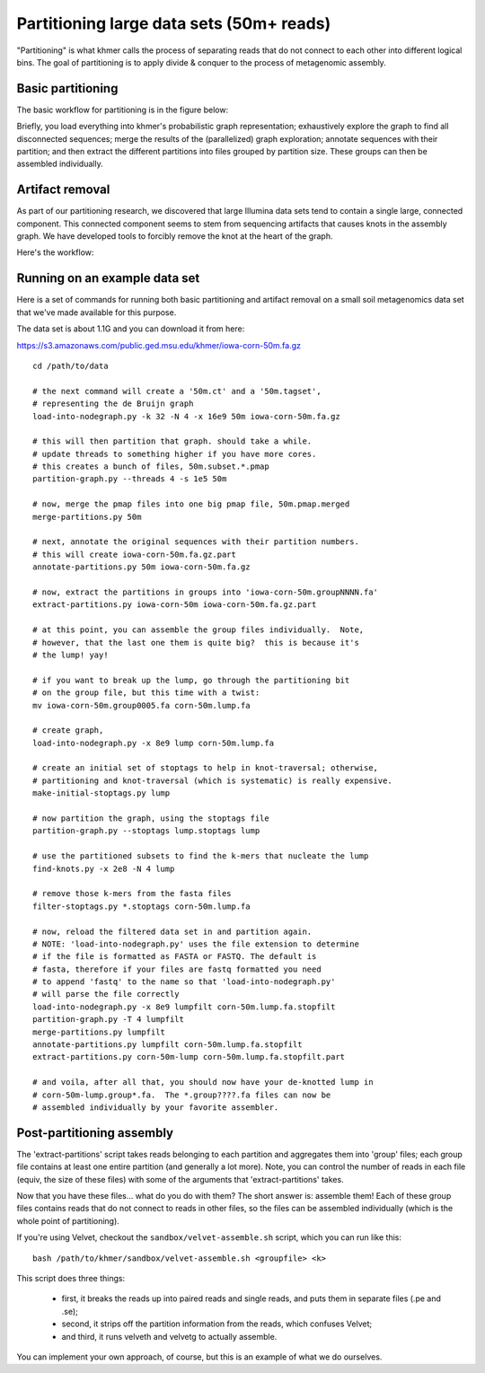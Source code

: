 .. vim: set filetype=rst

=========================================
Partitioning large data sets (50m+ reads)
=========================================

"Partitioning" is what khmer calls the process of separating reads
that do not connect to each other into different logical bins.  The
goal of partitioning is to apply divide & conquer to the process of
metagenomic assembly.

Basic partitioning
------------------

The basic workflow for partitioning is in the figure below:

.. image:: partitioning-workflow.png
   :width: 40%

Briefly, you load everything into khmer's probabilistic graph
representation; exhaustively explore the graph to find all
disconnected sequences; merge the results of the (parallelized) graph
exploration; annotate sequences with their partition; and then extract
the different partitions into files grouped by partition size.  These
groups can then be assembled individually.

Artifact removal
----------------

As part of our partitioning research, we discovered that large
Illumina data sets tend to contain a single large, connected
component.  This connected component seems to stem from sequencing
artifacts that causes knots in the assembly graph.  We have developed
tools to forcibly remove the knot at the heart of the graph.

Here's the workflow:

.. image:: artifact-removal.png
  :width: 40%

Running on an example data set
------------------------------

Here is a set of commands for running both basic partitioning and
artifact removal on a small soil metagenomics data set that we've
made available for this purpose.

The data set is about 1.1G and you can download it from here:

https://s3.amazonaws.com/public.ged.msu.edu/khmer/iowa-corn-50m.fa.gz

::

  cd /path/to/data
  
  # the next command will create a '50m.ct' and a '50m.tagset',
  # representing the de Bruijn graph
  load-into-nodegraph.py -k 32 -N 4 -x 16e9 50m iowa-corn-50m.fa.gz 
  
  # this will then partition that graph. should take a while.
  # update threads to something higher if you have more cores.
  # this creates a bunch of files, 50m.subset.*.pmap
  partition-graph.py --threads 4 -s 1e5 50m
  
  # now, merge the pmap files into one big pmap file, 50m.pmap.merged
  merge-partitions.py 50m
  
  # next, annotate the original sequences with their partition numbers.
  # this will create iowa-corn-50m.fa.gz.part
  annotate-partitions.py 50m iowa-corn-50m.fa.gz
  
  # now, extract the partitions in groups into 'iowa-corn-50m.groupNNNN.fa'
  extract-partitions.py iowa-corn-50m iowa-corn-50m.fa.gz.part
  
  # at this point, you can assemble the group files individually.  Note,
  # however, that the last one them is quite big?  this is because it's
  # the lump! yay!
  
  # if you want to break up the lump, go through the partitioning bit
  # on the group file, but this time with a twist:
  mv iowa-corn-50m.group0005.fa corn-50m.lump.fa
  
  # create graph,
  load-into-nodegraph.py -x 8e9 lump corn-50m.lump.fa

  # create an initial set of stoptags to help in knot-traversal; otherwise,
  # partitioning and knot-traversal (which is systematic) is really expensive.
  make-initial-stoptags.py lump

  # now partition the graph, using the stoptags file
  partition-graph.py --stoptags lump.stoptags lump

  # use the partitioned subsets to find the k-mers that nucleate the lump
  find-knots.py -x 2e8 -N 4 lump

  # remove those k-mers from the fasta files
  filter-stoptags.py *.stoptags corn-50m.lump.fa

  # now, reload the filtered data set in and partition again.
  # NOTE: 'load-into-nodegraph.py' uses the file extension to determine
  # if the file is formatted as FASTA or FASTQ. The default is
  # fasta, therefore if your files are fastq formatted you need
  # to append 'fastq' to the name so that 'load-into-nodegraph.py' 
  # will parse the file correctly
  load-into-nodegraph.py -x 8e9 lumpfilt corn-50m.lump.fa.stopfilt
  partition-graph.py -T 4 lumpfilt
  merge-partitions.py lumpfilt
  annotate-partitions.py lumpfilt corn-50m.lump.fa.stopfilt
  extract-partitions.py corn-50m-lump corn-50m.lump.fa.stopfilt.part

  # and voila, after all that, you should now have your de-knotted lump in
  # corn-50m-lump.group*.fa.  The *.group????.fa files can now be
  # assembled individually by your favorite assembler.

Post-partitioning assembly
--------------------------

The 'extract-partitions' script takes reads belonging to each
partition and aggregates them into 'group' files; each group file
contains at least one entire partition (and generally a lot more).
Note, you can control the number of reads in each file (equiv, the
size of these files) with some of the arguments that
'extract-partitions' takes.

Now that you have these files... what do you do with them?  The short
answer is: assemble them!  Each of these group files contains reads
that do not connect to reads in other files, so the files can be
assembled individually (which is the whole point of partitioning).

If you're using Velvet, checkout the ``sandbox/velvet-assemble.sh`` script,
which you can run like this::

   bash /path/to/khmer/sandbox/velvet-assemble.sh <groupfile> <k>

This script does three things:

 - first, it breaks the reads up into paired reads and single reads,
   and puts them in separate files (.pe and .se);

 - second, it strips off the partition information from the reads,
   which confuses Velvet;

 - and third, it runs velveth and velvetg to actually assemble.

You can implement your own approach, of course, but this is an example of
what we do ourselves.
